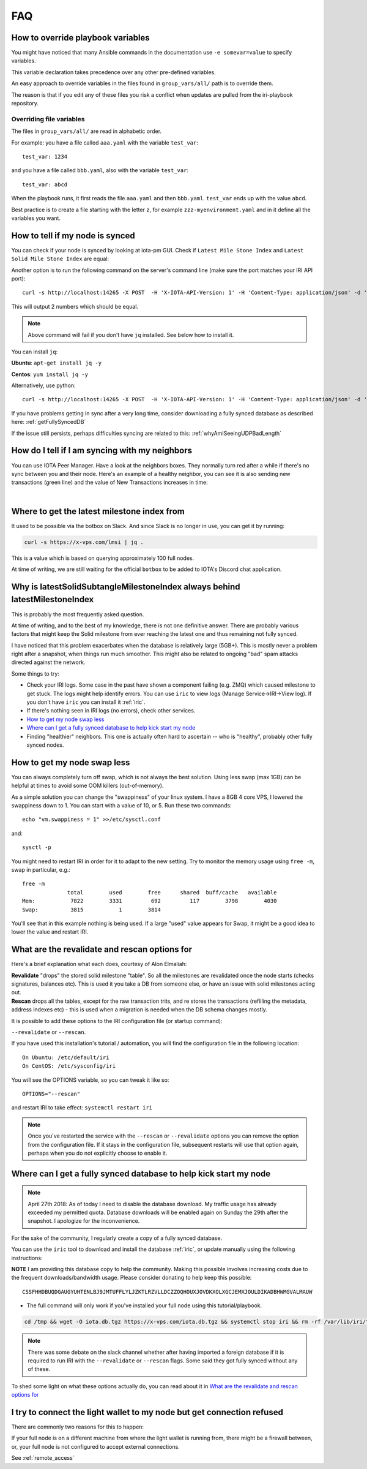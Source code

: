 .. _faq:

FAQ
***

.. _overrideFile:

How to override playbook variables
==================================

You might have noticed that many Ansible commands in the documentation use ``-e somevar=value`` to specify variables.

This variable declaration takes precedence over any other pre-defined variables.

An easy approach to override variables in the files found in ``group_vars/all/`` path is to override them.

The reason is that if you edit any of these files you risk a conflict when updates are pulled from the iri-playbook repository.

Overriding file variables
-------------------------
The files in ``group_vars/all/`` are read in alphabetic order.

For example: you have a file called ``aaa.yaml`` with the variable ``test_var``::

  test_var: 1234

and you have a file called ``bbb.yaml``, also with the variable ``test_var``::

  test_var: abcd

When the playbook runs, it first reads the file ``aaa.yaml`` and then ``bbb.yaml``. ``test_var`` ends up with the value ``abcd``.

Best practice is to create a file starting with the letter ``z``, for example ``zzz-myenvironment.yaml`` and in it define all the variables you want.




How to tell if my node is synced
================================

You can check if your node is synced by looking at iota-pm GUI.
Check if ``Latest Mile Stone Index`` and ``Latest Solid Mile Stone Index`` are equal:

.. image:: https://x-vps.com/static/images/synced_milestones.png
   :alt: synced_milestone

Another option is to run the following command on the server's command line (make sure the port matches your IRI API port)::

  curl -s http://localhost:14265 -X POST  -H 'X-IOTA-API-Version: 1' -H 'Content-Type: application/json' -d '{"command": "getNodeInfo"}'| jq '.latestSolidSubtangleMilestoneIndex, .latestMilestoneIndex'

This will output 2 numbers which should be equal.

.. note::

    Above command will fail if you don't have ``jq`` installed. See below how to install it.

You can install ``jq``:

**Ubuntu**: ``apt-get install jq -y``

**Centos**: ``yum install jq -y``

Alternatively, use python::

  curl -s http://localhost:14265 -X POST  -H 'X-IOTA-API-Version: 1' -H 'Content-Type: application/json' -d '{"command": "getNodeInfo"}'|python -m json.tool|egrep "latestSolidSubtangleMilestoneIndex|latestMilestoneIndex"


If you have problems getting in sync after a very long time, consider downloading a fully synced database as described here: :ref:`getFullySyncedDB`

If the issue still persists, perhaps difficulties syncing are related to this: :ref:`whyAmISeeingUDPBadLength`


.. _howDoITellIfIamSyncing:

How do I tell if I am syncing with my neighbors
===============================================
You can use IOTA Peer Manager. Have a look at the neighbors boxes. They normally turn red after a while if there's no sync between you and their node.
Here's an example of a healthy neighbor, you can see it is also sending new transactions (green line) and the value of New Transactions increases in time:

.. image:: https://x-vps.com/static/images/healthy_neighbor.png
   :alt: health_neighbor

|

.. _whereToGetLSMI:

Where to get the latest milestone index from
============================================
It used to be possible via the botbox on Slack. And since Slack is no longer in use, you can get it by running:


.. code:: bash

  curl -s https://x-vps.com/lmsi | jq .

This is a value which is based on querying approximately 100 full nodes.

At time of writing, we are still waiting for the official ``botbox`` to be added to IOTA's Discord chat application.


.. _whyIsLSMAlwaysBehind:

Why is latestSolidSubtangleMilestoneIndex always behind latestMilestoneIndex
============================================================================
This is probably the most frequently asked question.

At time of writing, and to the best of my knowledge, there is not one definitive answer. There are probably various factors that might keep the Solid milestone from ever reaching the latest one and thus remaining not fully synced.

I have noticed that this problem exacerbates when the database is relatively large (5GB+). This is mostly never a problem right after a snapshot, when things run much smoother. This might also be related to ongoing "bad" spam attacks directed against the network.

Some things to try:

* Check your IRI logs. Some case in the past have shown a component failing (e.g. ZMQ) which caused milestone to get stuck. The logs might help identify errors. You can use ``iric`` to view logs (Manage Service->IRI->View log). If you don't have ``iric`` you can install it :ref:`iric`.
* If there's nothing seen in IRI logs (no errors), check other services.
* `How to get my node swap less`_
* `Where can I get a fully synced database to help kick start my node`_
* Finding "healthier" neighbors. This one is actually often hard to ascertain -- who is "healthy", probably other fully synced nodes.


.. _nodeSwapLess:

How to get my node swap less
============================
You can always completely turn off swap, which is not always the best solution. Using less swap (max 1GB) can be helpful at times to avoid some OOM killers (out-of-memory).

As a simple solution you can change the "swappiness" of your linux system.
I have a 8GB 4 core VPS, I lowered the swappiness down to 1. You can start with a value of 10, or 5.
Run these two commands::

  echo "vm.swappiness = 1" >>/etc/sysctl.conf

and::

  sysctl -p


You might need to restart IRI in order for it to adapt to the new setting.
Try to monitor the memory usage using ``free -m``, swap in particular, e.g.::

  free -m
                total        used        free      shared  buff/cache   available
  Mem:           7822        3331         692         117        3798        4030
  Swap:          3815           1        3814

You'll see that in this example nothing is being used.
If a large "used" value appears for Swap, it might be a good idea to lower the value and restart IRI.


.. _revalidateExplain:

What are the revalidate and rescan options for
==============================================

Here's a brief explanation what each does, courtesy of Alon Elmaliah:

| **Revalidate** "drops" the stored solid milestone "table". So all the milestones are revalidated once the node starts (checks signatures, balances etc). This is used it you take a DB from someone else, or have an issue with solid milestones acting out.

| **Rescan** drops all the tables, except for the raw transaction trits, and re stores the transactions (refilling the metadata, address indexes etc) - this is used when a migration is needed when the DB schema changes mostly.



It is possible to add these options to the IRI configuration file (or startup command):

``--revalidate`` or ``--rescan``.

If you have used this installation's tutorial / automation, you will find the configuration file in the following location::

  On Ubuntu: /etc/default/iri
  On CentOS: /etc/sysconfig/iri

You will see the OPTIONS variable, so you can tweak it like so::

  OPTIONS="--rescan"

and restart IRI to take effect: ``systemctl restart iri``

.. note::

  Once you've restarted the service with the ``--rescan`` or ``--revalidate`` options you can remove the option from the configuration file.
  If it stays in the configuration file, subsequent restarts will use that option again, perhaps when you do not explicitly choose to enable it.


.. _getFullySyncedDB:

Where can I get a fully synced database to help kick start my node
==================================================================

.. note::

   April 27th 2018: As of today I need to disable the database download. My traffic usage has already exceeded my permitted quota.
   Database downloads will be enabled again on Sunday the 29th after the snapshot. I apologize for the inconvenience.

For the sake of the community, I regularly create a copy of a fully synced database. 

You can use the ``iric`` tool to download and install the database :ref:`iric`, or update manually using the following instructions:

**NOTE** I am providing this database copy to help the community. Making this possible involves increasing costs due to the frequent downloads/bandwidth usage. Please consider donating to help keep this possible::

  CSSFHHDBUQDGAUGYUHTENLBJ9JMTUFFLYLJZKTLRZVLLDCZZOQHOUXJOVDKXOLXGCJEMXJOULDIKADBHWMGVALMAUW


* The full command will only work if you've installed your full node using this tutorial/playbook.

.. code:: bash

   cd /tmp && wget -O iota.db.tgz https://x-vps.com/iota.db.tgz && systemctl stop iri && rm -rf /var/lib/iri/target/mainnetdb* && mkdir /var/lib/iri/target/mainnetdb/ && pv iota.db.tgz | tar xzf - -C /var/lib/iri/target/mainnetdb/ && chown iri.iri /var/lib/iri -R && rm -f /tmp/iota.db.tgz && systemctl start iri


.. raw:: html

  <iframe width="700" height="100" src="https://x-vps.com" frameborder="0" allowfullscreen></iframe>


.. note::

  There was some debate on the slack channel whether after having imported a foreign database if it is required to run IRI with the ``--revalidate`` or ``--rescan`` flags. Some said they got fully synced without any of these.

To shed some light on what these options actually do, you can read about it in `What are the revalidate and rescan options for`_

.. _lightWalletConnectionRefused:

I try to connect the light wallet to my node but get connection refused
=======================================================================
There are commonly two reasons for this to happen:

If your full node is on a different machine from where the light wallet is running from, there might be a firewall between, or, your full node is not configured to accept external connections.

See :ref:`remote_access`

